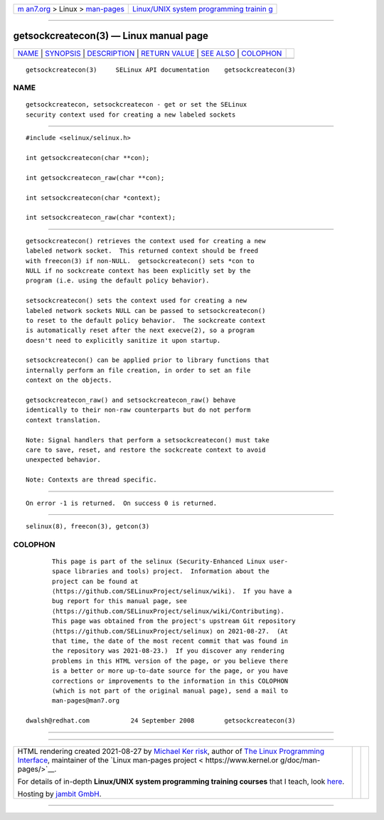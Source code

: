.. container:: page-top

.. container:: nav-bar

   +----------------------------------+----------------------------------+
   | `m                               | `Linux/UNIX system programming   |
   | an7.org <../../../index.html>`__ | trainin                          |
   | > Linux >                        | g <http://man7.org/training/>`__ |
   | `man-pages <../index.html>`__    |                                  |
   +----------------------------------+----------------------------------+

--------------

getsockcreatecon(3) — Linux manual page
=======================================

+-----------------------------------+-----------------------------------+
| `NAME <#NAME>`__ \|               |                                   |
| `SYNOPSIS <#SYNOPSIS>`__ \|       |                                   |
| `DESCRIPTION <#DESCRIPTION>`__ \| |                                   |
| `RETURN VALUE <#RETURN_VALUE>`__  |                                   |
| \| `SEE ALSO <#SEE_ALSO>`__ \|    |                                   |
| `COLOPHON <#COLOPHON>`__          |                                   |
+-----------------------------------+-----------------------------------+
| .. container:: man-search-box     |                                   |
+-----------------------------------+-----------------------------------+

::

   getsockcreatecon(3)     SELinux API documentation    getsockcreatecon(3)

NAME
-------------------------------------------------

::

          getsockcreatecon, setsockcreatecon - get or set the SELinux
          security context used for creating a new labeled sockets


---------------------------------------------------------

::

          #include <selinux/selinux.h>

          int getsockcreatecon(char **con);

          int getsockcreatecon_raw(char **con);

          int setsockcreatecon(char *context);

          int setsockcreatecon_raw(char *context);


---------------------------------------------------------------

::

          getsockcreatecon() retrieves the context used for creating a new
          labeled network socket.  This returned context should be freed
          with freecon(3) if non-NULL.  getsockcreatecon() sets *con to
          NULL if no sockcreate context has been explicitly set by the
          program (i.e. using the default policy behavior).

          setsockcreatecon() sets the context used for creating a new
          labeled network sockets NULL can be passed to setsockcreatecon()
          to reset to the default policy behavior.  The sockcreate context
          is automatically reset after the next execve(2), so a program
          doesn't need to explicitly sanitize it upon startup.

          setsockcreatecon() can be applied prior to library functions that
          internally perform an file creation, in order to set an file
          context on the objects.

          getsockcreatecon_raw() and setsockcreatecon_raw() behave
          identically to their non-raw counterparts but do not perform
          context translation.

          Note: Signal handlers that perform a setsockcreatecon() must take
          care to save, reset, and restore the sockcreate context to avoid
          unexpected behavior.

          Note: Contexts are thread specific.


-----------------------------------------------------------------

::

          On error -1 is returned.  On success 0 is returned.


---------------------------------------------------------

::

          selinux(8), freecon(3), getcon(3)

COLOPHON
---------------------------------------------------------

::

          This page is part of the selinux (Security-Enhanced Linux user-
          space libraries and tools) project.  Information about the
          project can be found at 
          ⟨https://github.com/SELinuxProject/selinux/wiki⟩.  If you have a
          bug report for this manual page, see
          ⟨https://github.com/SELinuxProject/selinux/wiki/Contributing⟩.
          This page was obtained from the project's upstream Git repository
          ⟨https://github.com/SELinuxProject/selinux⟩ on 2021-08-27.  (At
          that time, the date of the most recent commit that was found in
          the repository was 2021-08-23.)  If you discover any rendering
          problems in this HTML version of the page, or you believe there
          is a better or more up-to-date source for the page, or you have
          corrections or improvements to the information in this COLOPHON
          (which is not part of the original manual page), send a mail to
          man-pages@man7.org

   dwalsh@redhat.com           24 September 2008        getsockcreatecon(3)

--------------

--------------

.. container:: footer

   +-----------------------+-----------------------+-----------------------+
   | HTML rendering        |                       | |Cover of TLPI|       |
   | created 2021-08-27 by |                       |                       |
   | `Michael              |                       |                       |
   | Ker                   |                       |                       |
   | risk <https://man7.or |                       |                       |
   | g/mtk/index.html>`__, |                       |                       |
   | author of `The Linux  |                       |                       |
   | Programming           |                       |                       |
   | Interface <https:     |                       |                       |
   | //man7.org/tlpi/>`__, |                       |                       |
   | maintainer of the     |                       |                       |
   | `Linux man-pages      |                       |                       |
   | project <             |                       |                       |
   | https://www.kernel.or |                       |                       |
   | g/doc/man-pages/>`__. |                       |                       |
   |                       |                       |                       |
   | For details of        |                       |                       |
   | in-depth **Linux/UNIX |                       |                       |
   | system programming    |                       |                       |
   | training courses**    |                       |                       |
   | that I teach, look    |                       |                       |
   | `here <https://ma     |                       |                       |
   | n7.org/training/>`__. |                       |                       |
   |                       |                       |                       |
   | Hosting by `jambit    |                       |                       |
   | GmbH                  |                       |                       |
   | <https://www.jambit.c |                       |                       |
   | om/index_en.html>`__. |                       |                       |
   +-----------------------+-----------------------+-----------------------+

--------------

.. container:: statcounter

   |Web Analytics Made Easy - StatCounter|

.. |Cover of TLPI| image:: https://man7.org/tlpi/cover/TLPI-front-cover-vsmall.png
   :target: https://man7.org/tlpi/
.. |Web Analytics Made Easy - StatCounter| image:: https://c.statcounter.com/7422636/0/9b6714ff/1/
   :class: statcounter
   :target: https://statcounter.com/
